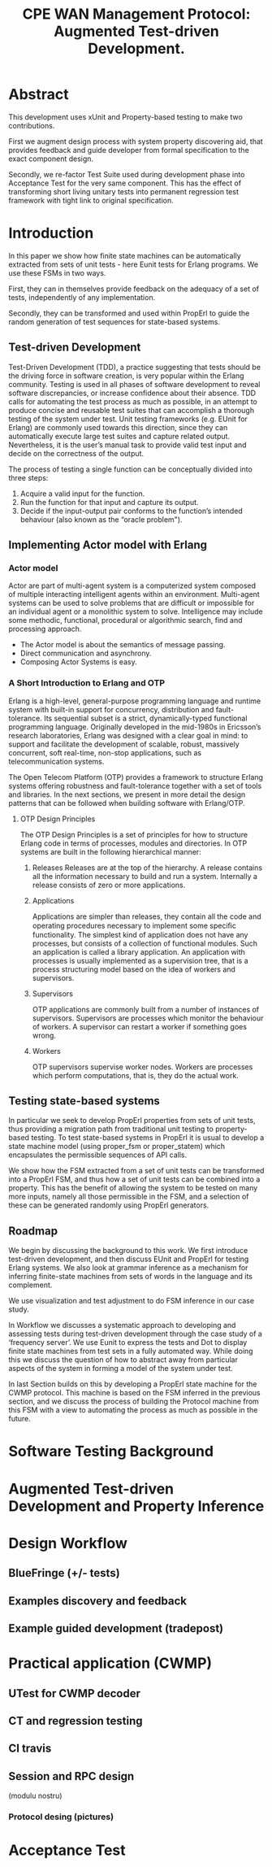 #+STARTUP: showall hidestars
#+TAGS: DOCS(d) CODING(c) TESTING(t) PLANING(p)
#+LINK_UP: sitemap.html
#+LINK_HOME: main.html
#+COMMENT: toc:nil
#+OPTIONS: ^:nil
#+STYLE: <link rel="stylesheet" type="text/css" href="doc-style.css" />
#+STYLE: <link rel="stylesheet" type="text/css" href="stylesheet.css" />

#+TITLE: CPE WAN Management Protocol: Augmented Test-driven Development.




* Abstract

     This development uses xUnit and Property-based testing to make two
     contributions.  

     First we augment design process with system property discovering aid,
     that provides feedback and guide developer from formal specification
     to the exact component design.

     Secondly, we re-factor Test Suite used during development phase into
     Acceptance Test for the very same component. This has the effect of
     transforming short living unitary tests into permanent regression test
     framework with tight link to original specification.


* Introduction

    In this paper we show how finite state machines can be
    automatically extracted from sets of unit tests - here Eunit tests
    for Erlang programs. We use these FSMs in two ways. 

    First, they can in themselves provide feedback on the adequacy of
    a set of tests, independently of any implementation.
      

    Secondly, they can be transformed and used within PropErl to guide
    the random generation of test sequences for state-based systems.

  
** Test-driven Development

   Test-Driven Development (TDD), a practice suggesting that tests
   should be the driving force in software creation, is very popular
   within the Erlang community. Testing is used in all phases of
   software development to reveal software discrepancies, or increase
   confidence about their absence. TDD calls for automating the test
   process as much as possible, in an attempt to produce concise and
   reusable test suites that can accomplish a thorough testing of the
   system under test. Unit testing frameworks (e.g. EUnit for Erlang)
   are commonly used towards this direction, since they can
   automatically execute large test suites and capture related
   output. Nevertheless, it is the user’s manual task to provide valid
   test input and decide on the correctness of the output.

   The process of testing a single function can be conceptually
   divided into three steps:

   1. Acquire a valid input for the function.
   2. Run the function for that input and capture its output.
   3. Decide if the input-output pair conforms to the function’s
      intended behaviour (also known as the “oracle problem").

** Implementing Actor model with Erlang
   
*** Actor model
    Actor are part of multi-agent system is a computerized system
    composed of multiple interacting intelligent agents within an
    environment. Multi-agent systems can be used to solve problems
    that are difficult or impossible for an individual agent or a
    monolithic system to solve. Intelligence may include some
    methodic, functional, procedural or algorithmic search, find and
    processing approach.

   - The Actor model is about the semantics of message passing.
   - Direct communication and asynchrony.
   - Composing Actor Systems is easy.

*** A Short Introduction to Erlang and OTP

   Erlang is a high-level, general-purpose programming language and
   runtime system with built-in support for concurrency, distribution
   and fault-tolerance. Its sequential subset is a strict,
   dynamically-typed functional programming language. Originally
   developed in the mid-1980s in Ericsson’s research laboratories,
   Erlang was designed with a clear goal in mind: to support and
   facilitate the development of scalable, robust, massively
   concurrent, soft real-time, non-stop applications, such as
   telecommunication systems.

   The Open Telecom Platform (OTP) provides a framework to structure
   Erlang systems offering robustness and fault-tolerance together
   with a set of tools and libraries. In the next sections, we present
   in more detail the design patterns that can be followed when
   building software with Erlang/OTP.

**** OTP Design Principles
     The OTP Design Principles is a set of principles for how to
     structure Erlang code in terms of processes, modules and
     directories. In OTP systems are built in the following
     hierarchical manner:

     1. Releases
        Releases are at the top of the hierarchy. A release contains all
        the information necessary to build and run a system. Internally a
        release consists of zero or more applications.

     2. Applications 

        Applications are simpler than releases, they contain all the
        code and operating procedures necessary to implement some
        speciﬁc functionality. The simplest kind of application does
        not have any processes, but consists of a collection of
        functional modules. Such an application is called a library
        application. An application with processes is usually
        implemented as a supervision tree, that is a process
        structuring model based on the idea of workers and
        supervisors.

     3. Supervisors

        OTP applications are commonly built from a number of instances
        of supervisors. Supervisors are processes which monitor the
        behaviour of workers. A supervisor can restart a worker if
        something goes wrong.

     4. Workers

        OTP supervisors supervise worker nodes. Workers are processes
        which perform computations, that is, they do the actual work.

** Testing state-based systems

    In particular we seek to develop PropErl properties from sets of
    unit tests, thus providing a migration path from traditional unit
    testing to property-based testing. To test state-based systems in
    PropErl it is usual to develop a state machine model (using proper_fsm
    or proper_statem) which encapsulates the permissible sequences of API
    calls.

    We show how the FSM extracted from a set of unit tests can be
    transformed into a PropErl FSM, and thus how a set of unit tests
    can be combined into a property. This has the benefit of allowing
    the system to be tested on many more inputs, namely all those
    permissible in the FSM, and a selection of these can be generated
    randomly using PropErl generators.


** Roadmap
   
   We begin by discussing the background to this work.
   We first introduce test-driven development, and then discuss
   EUnit and PropErl for testing Erlang systems. We also look
   at grammar inference as a mechanism for inferring finite-state
   machines from sets of words in the language and its complement.
   
   We use visualization and test adjustment to do FSM inference in our
   case study.

   In Workflow we discusses a systematic approach to developing and
   assessing tests during test-driven development through the case
   study of a ‘frequency server’. We use Eunit to express the tests and
   Dot to display finite state machines from test sets in a fully
   automated way. While doing this we discuss the question of how
   to abstract away from particular aspects of the system in forming a
   model of the system under test.

   In last Section builds on this by developing a PropErl state
   machine for the CWMP protocol. This machine is based on the FSM
   inferred in the previous section, and we discuss the process of
   building the Protocol machine from this FSM with a view to automating
   the process as much as possible in the future.
   
* Software Testing Background


* Augmented Test-driven Development and Property Inference 

 
* Design Workflow

** BlueFringe (+/- tests)
   

** Examples discovery and feedback

** Example guided development (tradepost)

* Practical application (CWMP)
** UTest for CWMP decoder
   
** CT and regression testing

** CI travis

** Session and RPC design
   (modulu nostru)

*** Protocol desing (pictures)

* Acceptance Test
